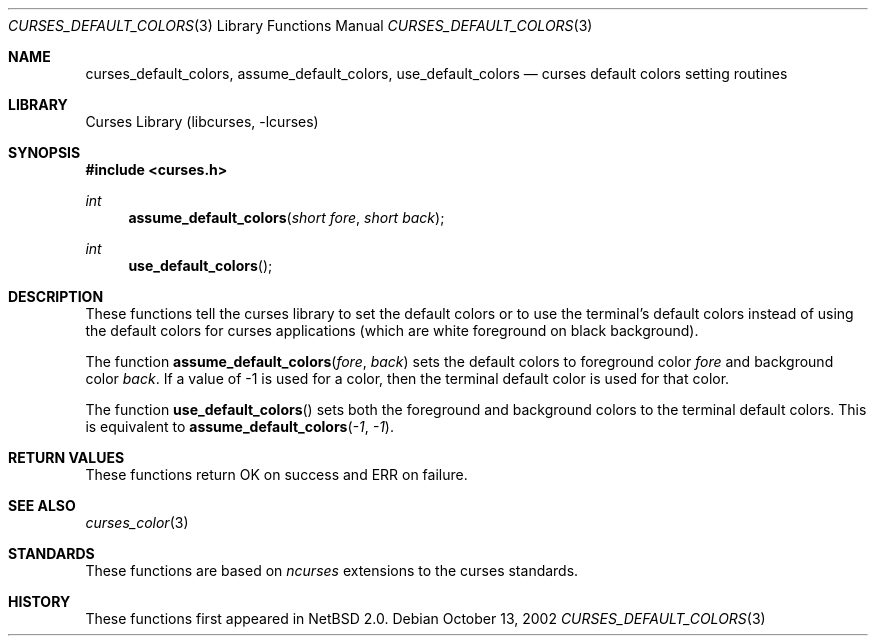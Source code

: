 .\"	$NetBSD: curses_default_colors.3,v 1.6 2008/04/30 13:10:51 martin Exp $
.\" Copyright (c) 2002 The NetBSD Foundation, Inc.
.\" All rights reserved.
.\"
.\" This code is derived from software contributed to The NetBSD Foundation
.\" by Julian Coleman.
.\"
.\" Redistribution and use in source and binary forms, with or without
.\" modification, are permitted provided that the following conditions
.\" are met:
.\" 1. Redistributions of source code must retain the above copyright
.\"    notice, this list of conditions and the following disclaimer.
.\" 2. Redistributions in binary form must reproduce the above copyright
.\"    notice, this list of conditions and the following disclaimer in the
.\"    documentation and/or other materials provided with the distribution.
.\" THIS SOFTWARE IS PROVIDED BY THE NETBSD FOUNDATION, INC. AND CONTRIBUTORS
.\" ``AS IS'' AND ANY EXPRESS OR IMPLIED WARRANTIES, INCLUDING, BUT NOT LIMITED
.\" TO, THE IMPLIED WARRANTIES OF MERCHANTABILITY AND FITNESS FOR A PARTICULAR
.\" PURPOSE ARE DISCLAIMED.  IN NO EVENT SHALL THE FOUNDATION OR CONTRIBUTORS
.\" BE LIABLE FOR ANY DIRECT, INDIRECT, INCIDENTAL, SPECIAL, EXEMPLARY, OR
.\" CONSEQUENTIAL DAMAGES (INCLUDING, BUT NOT LIMITED TO, PROCUREMENT OF
.\" SUBSTITUTE GOODS OR SERVICES; LOSS OF USE, DATA, OR PROFITS; OR BUSINESS
.\" INTERRUPTION) HOWEVER CAUSED AND ON ANY THEORY OF LIABILITY, WHETHER IN
.\" CONTRACT, STRICT LIABILITY, OR TORT (INCLUDING NEGLIGENCE OR OTHERWISE)
.\" ARISING IN ANY WAY OUT OF THE USE OF THIS SOFTWARE, EVEN IF ADVISED OF THE
.\" POSSIBILITY OF SUCH DAMAGE.
.\"
.Dd October 13, 2002
.Dt CURSES_DEFAULT_COLORS 3
.Os
.Sh NAME
.Nm curses_default_colors ,
.Nm assume_default_colors ,
.Nm use_default_colors
.Nd curses default colors setting routines
.Sh LIBRARY
.Lb libcurses
.Sh SYNOPSIS
.In curses.h
.Ft int
.Fn assume_default_colors "short fore" "short back"
.Ft int
.Fn use_default_colors ""
.Sh DESCRIPTION
These functions tell the curses library to set the default colors or to use
the terminal's default colors instead of using the default colors for curses
applications (which are white foreground on black background).
.Pp
The function
.Fn assume_default_colors fore back
sets the default colors to foreground color
.Fa fore
and background color
.Fa back .
If a value of \-1 is used for a color, then the terminal default color is used
for that color.
.Pp
The function
.Fn use_default_colors
sets both the foreground and background colors to the terminal default colors.
This is equivalent to
.Fn assume_default_colors \-1 \-1 .
.Sh RETURN VALUES
These functions return OK on success and ERR on failure.
.Sh SEE ALSO
.Xr curses_color 3
.Sh STANDARDS
These functions are based on
.Em ncurses
extensions to the curses standards.
.Sh HISTORY
These functions first appeared in
.Nx 2.0 .
